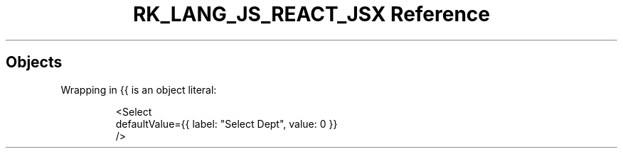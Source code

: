 .\" Automatically generated by Pandoc 3.6.3
.\"
.TH "RK_LANG_JS_REACT_JSX Reference" "" "" ""
.SH Objects
Wrapping in \f[CR]{{\f[R] is an object literal:
.IP
.EX
<Select
  defaultValue={{ label: \[dq]Select Dept\[dq], value: 0 }}
/>
.EE
